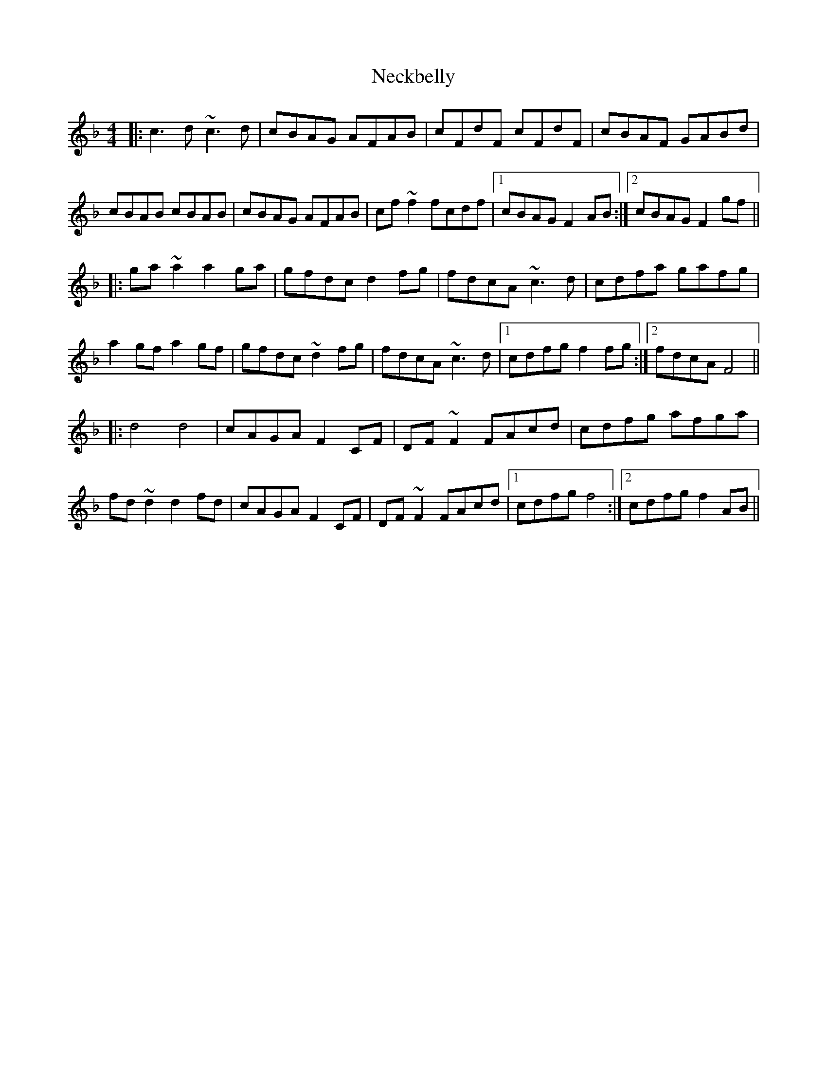 X: 29021
T: Neckbelly
R: reel
M: 4/4
K: Fmajor
|:c3d ~c3d|cBAG AFAB|cFdF cFdF|cBAF GABd|
cBAB cBAB|cBAG AFAB|cf~f2 fcdf|1 cBAG F2AB:|2 cBAG F2gf||
|:ga~a2 a2ga|gfdc d2fg|fdcA ~c3d|cdfa gafg|
a2gf a2gf|gfdc ~d2fg|fdcA ~c3d|1 cdfg f2fg:|2 fdcA F4||
|:d4 d4|cAGA F2CF|DF~F2 FAcd|cdfg afga|
fd~d2 d2fd|cAGA F2CF|DF~F2 FAcd|1 cdfg f4:|2 cdfg f2AB||

